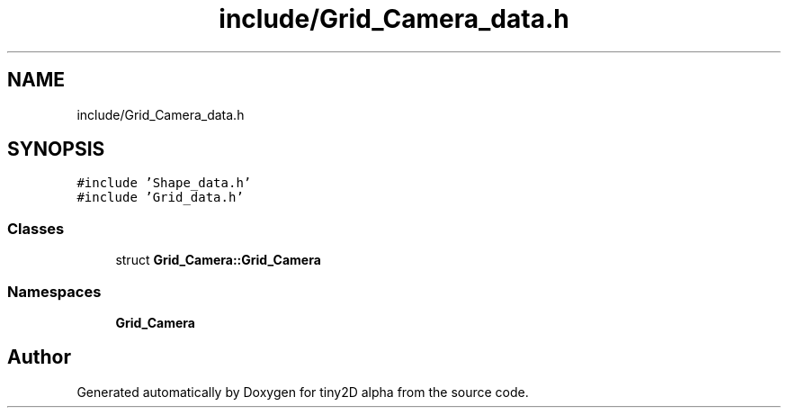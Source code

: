 .TH "include/Grid_Camera_data.h" 3 "Sun Oct 28 2018" "tiny2D alpha" \" -*- nroff -*-
.ad l
.nh
.SH NAME
include/Grid_Camera_data.h
.SH SYNOPSIS
.br
.PP
\fC#include 'Shape_data\&.h'\fP
.br
\fC#include 'Grid_data\&.h'\fP
.br

.SS "Classes"

.in +1c
.ti -1c
.RI "struct \fBGrid_Camera::Grid_Camera\fP"
.br
.in -1c
.SS "Namespaces"

.in +1c
.ti -1c
.RI " \fBGrid_Camera\fP"
.br
.in -1c
.SH "Author"
.PP 
Generated automatically by Doxygen for tiny2D alpha from the source code\&.
